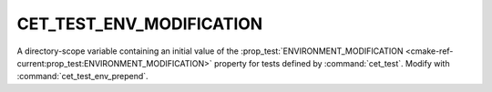 CET_TEST_ENV_MODIFICATION
-------------------------

A directory-scope variable containing an initial value of the
:prop_test:`ENVIRONMENT_MODIFICATION
<cmake-ref-current:prop_test:ENVIRONMENT_MODIFICATION>` property for
tests defined by :command:`cet_test`. Modify with
:command:`cet_test_env_prepend`.

.. seealso:: :command:`cet_test_env`, :variable:`CET_TEST_ENV`.
